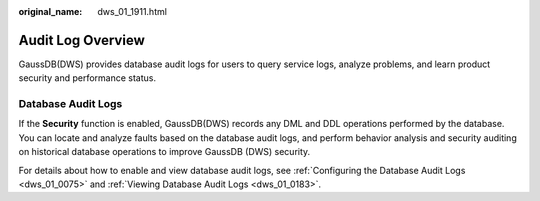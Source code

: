 :original_name: dws_01_1911.html

.. _dws_01_1911:

Audit Log Overview
==================

GaussDB(DWS) provides database audit logs for users to query service logs, analyze problems, and learn product security and performance status.

Database Audit Logs
-------------------

If the **Security** function is enabled, GaussDB(DWS) records any DML and DDL operations performed by the database. You can locate and analyze faults based on the database audit logs, and perform behavior analysis and security auditing on historical database operations to improve GaussDB (DWS) security.

For details about how to enable and view database audit logs, see :ref:`Configuring the Database Audit Logs <dws_01_0075>` and :ref:`Viewing Database Audit Logs <dws_01_0183>`.
